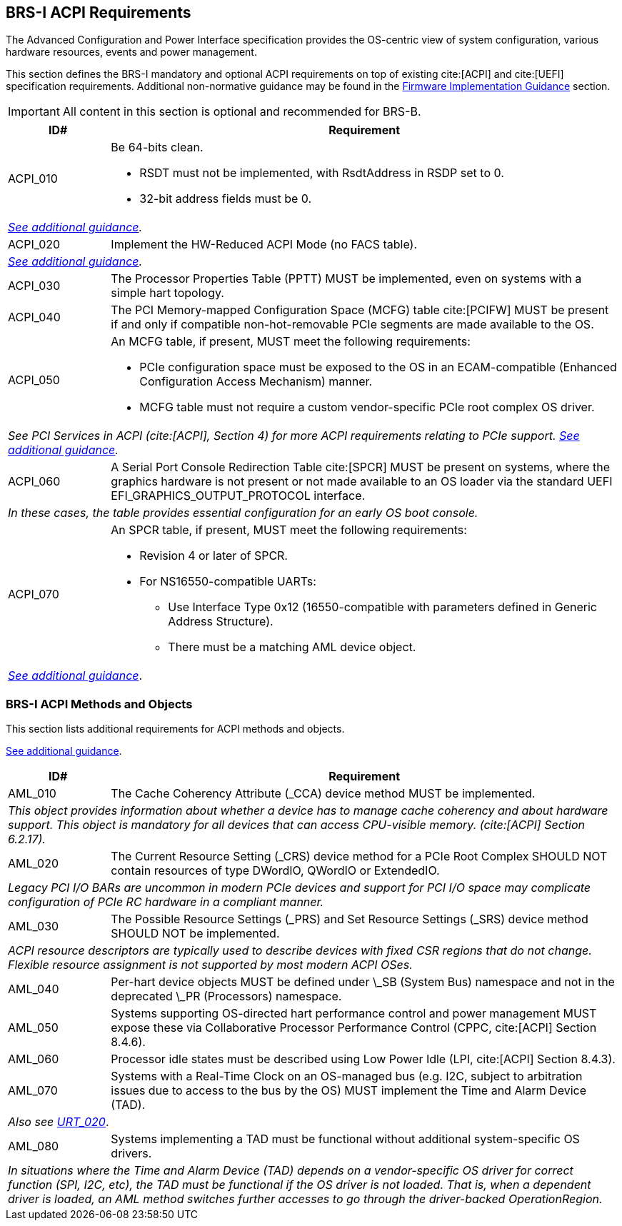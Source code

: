 [[acpi]]
== BRS-I ACPI Requirements

The Advanced Configuration and Power Interface specification provides the OS-centric view of system configuration, various hardware resources, events and power management.

This section defines the BRS-I mandatory and optional ACPI
requirements on top of existing cite:[ACPI] and cite:[UEFI]
specification requirements. Additional non-normative guidance may be
found in the <<acpi-guidance, Firmware Implementation Guidance>>
section.

IMPORTANT: All content in this section is optional and recommended for BRS-B.

[width=100%]
[%header, cols="5,25"]
|===
| ID#     ^| Requirement
| [[acpi-64bit-clean]]ACPI_010 a| Be 64-bits clean.

  * RSDT must not be implemented, with RsdtAddress in RSDP set to 0.
  * 32-bit address fields must be 0.
2+| _<<acpi-guidance-64bit-clean, See additional guidance>>._
| [[acpi-hw-reduced]]ACPI_020 a| Implement the HW-Reduced ACPI Mode (no FACS table).
2+| _<<acpi-guidance-hw-reduced, See additional guidance>>._
| [[acpi-pptt]]ACPI_030 | The Processor Properties Table (PPTT) MUST be implemented, even on systems with a simple hart topology.
| ACPI_040 | The PCI Memory-mapped Configuration Space (MCFG) table cite:[PCIFW] MUST be present if and only if compatible non-hot-removable PCIe segments are made available to the OS.
| [[acpi-mcfg]]ACPI_050 a| An MCFG table, if present, MUST meet the following requirements:

  * PCIe configuration space must be exposed to the OS in an ECAM-compatible (Enhanced Configuration Access Mechanism) manner.
  * MCFG table must not require a custom vendor-specific PCIe root complex OS driver.
2+| _See PCI Services in ACPI (cite:[ACPI], Section 4) for more ACPI requirements relating to PCIe support. <<acpi-guidance-pcie, See additional guidance>>._
| ACPI_060 | A Serial Port Console Redirection Table cite:[SPCR] MUST be present on systems, where the graphics hardware is not present or not made
available to an OS loader via the standard UEFI EFI_GRAPHICS_OUTPUT_PROTOCOL interface.
2+|_In these cases, the table provides essential configuration for an early OS boot console._
| [[acpi-spcr]]ACPI_070 a| An SPCR table, if present, MUST meet the following requirements:

 * Revision 4 or later of SPCR.
 * For NS16550-compatible UARTs:
 ** Use Interface Type 0x12 (16550-compatible with parameters defined in Generic Address Structure).
 ** There must be a matching AML device object.
2+| _<<acpi-guidance-spcr, See additional guidance>>_.
|===

[[acpi-aml]]
=== BRS-I ACPI Methods and Objects

This section lists additional requirements for ACPI methods and
objects.

<<acpi-guidance-aml, See additional guidance>>.

[width=100%]
[%header, cols="5,25"]
|===
| ID#     ^| Requirement
| AML_010 | The Cache Coherency Attribute (_CCA) device method MUST be implemented.
2+| _This object provides information
  about whether a device has to manage cache coherency and about
  hardware support. This object is mandatory for all devices that
  can access CPU-visible memory. (cite:[ACPI] Section 6.2.17)._
| AML_020 | The Current Resource Setting (_CRS) device method for a PCIe Root Complex SHOULD NOT contain resources of type DWordIO, QWordIO or ExtendedIO.
2+| _Legacy PCI I/O BARs are uncommon in modern PCIe devices and support for PCI I/O space may complicate configuration of PCIe RC hardware in a compliant manner._
| AML_030 | The Possible Resource Settings (_PRS) and Set Resource Settings (_SRS) device method SHOULD NOT be implemented.
2+| _ACPI resource descriptors are typically used to describe devices with fixed CSR regions that do not change. Flexible resource assignment is not supported by most modern ACPI OSes._
| AML_040 | Per-hart device objects MUST be defined under \_SB (System Bus) namespace and not in the deprecated \_PR (Processors) namespace.
| AML_050 | Systems supporting OS-directed hart performance control and power management MUST expose these via Collaborative Processor Performance Control (CPPC, cite:[ACPI] Section 8.4.6).
| AML_060 | Processor idle states must be described using Low Power Idle (LPI, cite:[ACPI] Section 8.4.3).
| [[acpi-tad]] AML_070 | Systems with a Real-Time Clock on an OS-managed bus (e.g. I2C, subject to arbitration issues due to access to the bus by the OS) MUST implement the Time and Alarm Device (TAD).
2+| _Also see <<uefi-rtc, URT_020>>_.
| AML_080 | Systems implementing a TAD must be functional without additional system-specific OS drivers.
2+| _In situations where the Time and Alarm Device (TAD) depends on a
vendor-specific OS driver for correct function (SPI, I2C, etc), the TAD must
be functional if the OS driver is not loaded. That is, when a dependent
driver is loaded, an AML method switches further accesses to go
through the driver-backed OperationRegion._
|===
